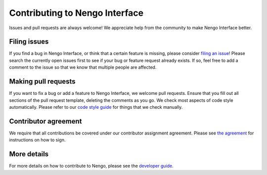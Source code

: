 .. Automatically generated by nengo-bones, do not edit this file directly

*******************************
Contributing to Nengo Interface
*******************************

Issues and pull requests are always welcome!
We appreciate help from the community to make Nengo Interface better.

Filing issues
=============

If you find a bug in Nengo Interface,
or think that a certain feature is missing,
please consider
`filing an issue <https://github.com/nengo/nengo-interfaces/issues>`_!
Please search the currently open issues first
to see if your bug or feature request already exists.
If so, feel free to add a comment to the issue
so that we know that multiple people are affected.

Making pull requests
====================

If you want to fix a bug or add a feature to Nengo Interface,
we welcome pull requests.
Ensure that you fill out all sections of the pull request template,
deleting the comments as you go.
We check most aspects of code style automatically.
Please refer to our
`code style guide <https://www.nengo.ai/nengo-bones/style.html>`_
for things that we check manually.

Contributor agreement
=====================

We require that all contributions be covered under
our contributor assignment agreement. Please see
`the agreement <https://www.nengo.ai/caa/>`_
for instructions on how to sign.

More details
============

For more details on how to contribute to Nengo,
please see the `developer guide <https://www.nengo.ai/contributing/>`_.
